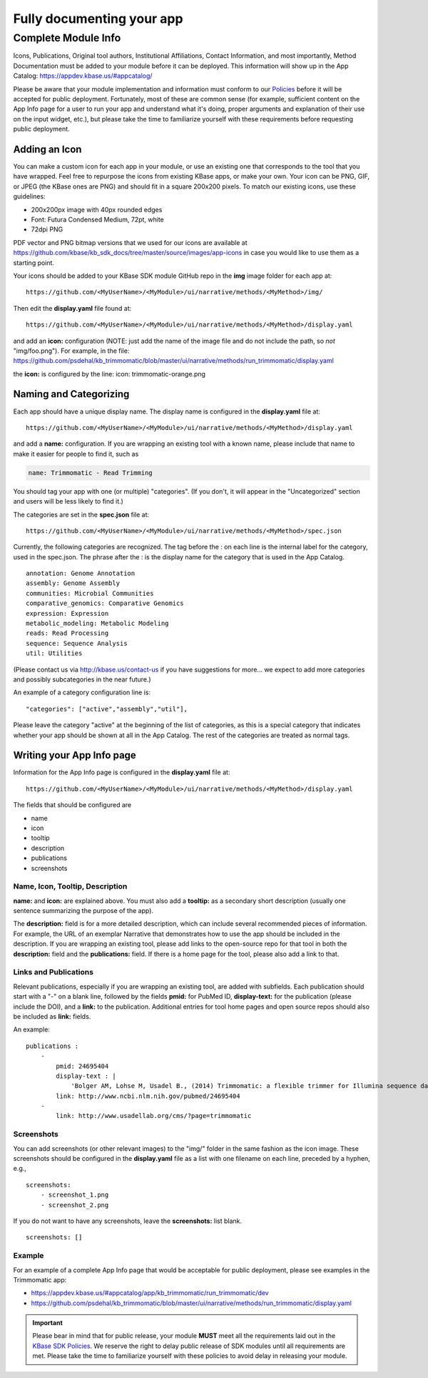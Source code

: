 Fully documenting your app
================================

Complete Module Info
~~~~~~~~~~~~~~~~~~~~

Icons, Publications, Original tool authors, Institutional Affiliations,
Contact Information, and most importantly, Method Documentation must be
added to your module before it can be deployed. This information will
show up in the App Catalog: https://appdev.kbase.us/#appcatalog/

Please be aware that your module implementation and information must
conform to our
`Policies <../references/dev_guidelines.html>`__
before it will be accepted for public deployment. Fortunately, most of
these are common sense (for example, sufficient content on the App Info
page for a user to run your app and understand what it's doing, proper
arguments and explanation of their use on the input widget, etc.), but
please take the time to familiarize yourself with these requirements
before requesting public deployment.

Adding an Icon
^^^^^^^^^^^^^^

You can make a custom icon for each app in your module, or use an
existing one that corresponds to the tool that you have wrapped. Feel
free to repurpose the icons from existing KBase apps, or make your own.
Your icon can be PNG, GIF, or JPEG (the KBase ones are PNG) and should
fit in a square 200x200 pixels. To match our existing icons, use these guidelines:

* 200x200px image with 40px rounded edges
* Font: Futura Condensed Medium, 72pt, white
* 72dpi PNG

PDF vector and PNG bitmap versions that we used for our icons are available at
https://github.com/kbase/kb_sdk_docs/tree/master/source/images/app-icons in case you would like to use them
as a starting point.

Your icons should be added to your KBase SDK module GitHub repo in the
**img** image folder for each app at:

::

    https://github.com/<MyUserName>/<MyModule>/ui/narrative/methods/<MyMethod>/img/


Then edit the **display.yaml** file found at:

::

    https://github.com/<MyUserName>/<MyModule>/ui/narrative/methods/<MyMethod>/display.yaml


and add an **icon:** configuration (NOTE: just add the name of the image
file and do not include the path, so *not* "img/foo.png"). For example,
in the file:
https://github.com/psdehal/kb\_trimmomatic/blob/master/ui/narrative/methods/run\_trimmomatic/display.yaml

the **icon:** is configured by the line: icon: trimmomatic-orange.png

Naming and Categorizing
^^^^^^^^^^^^^^^^^^^^^^^

Each app should have a unique display name. The display name is
configured in the **display.yaml** file at:

::

    https://github.com/<MyUserName>/<MyModule>/ui/narrative/methods/<MyMethod>/display.yaml

and add a **name:** configuration. If you are wrapping an existing tool
with a known name, please include that name to make it easier for people
to find it, such as

.. code:: yaml

    name: Trimmomatic - Read Trimming

You should tag your app with one (or multiple) "categories". (If you
don't, it will appear in the "Uncategorized" section and users will be
less likely to find it.)

The categories are set in the **spec.json** file at:

::

    https://github.com/<MyUserName>/<MyModule>/ui/narrative/methods/<MyMethod>/spec.json

Currently, the following categories are recognized. The tag before the :
on each line is the internal label for the category, used in the
spec.json. The phrase after the : is the display name for the category
that is used in the App Catalog.

::

    annotation: Genome Annotation
    assembly: Genome Assembly
    communities: Microbial Communities
    comparative_genomics: Comparative Genomics
    expression: Expression
    metabolic_modeling: Metabolic Modeling
    reads: Read Processing
    sequence: Sequence Analysis
    util: Utilities


(Please contact us via http://kbase.us/contact-us if you have
suggestions for more... we expect to add more categories and possibly
subcategories in the near future.)

An example of a category configuration line is:

::

    "categories": ["active","assembly","util"],

Please leave the category "active" at the beginning of the list of
categories, as this is a special category that indicates whether your
app should be shown at all in the App Catalog. The rest of the
categories are treated as normal tags.

Writing your App Info page
^^^^^^^^^^^^^^^^^^^^^^^^^^

Information for the App Info page is configured in the **display.yaml**
file at:

::

    https://github.com/<MyUserName>/<MyModule>/ui/narrative/methods/<MyMethod>/display.yaml

The fields that should be configured are

-  name
-  icon
-  tooltip
-  description
-  publications
-  screenshots

Name, Icon, Tooltip, Description
''''''''''''''''''''''''''''''''

**name:** and **icon:** are explained above. You must also add a
**tooltip:** as a secondary short description (usually one sentence
summarizing the purpose of the app).

The **description:** field is for a more detailed description, which can
include several recommended pieces of information. For example, the URL
of an exemplar Narrative that demonstrates how to use the app should be
included in the description. If you are wrapping an existing tool,
please add links to the open-source repo for that tool in both the
**description:** field and the **publications:** field. If there is a
home page for the tool, please also add a link to that.

Links and Publications
''''''''''''''''''''''

Relevant publications, especially if you are wrapping an existing tool,
are added with subfields. Each publication should start with a "-" on a
blank line, followed by the fields **pmid:** for PubMed ID,
**display-text:** for the publication (please include the DOI), and a
**link:** to the publication. Additional entries for tool home pages and
open source repos should also be included as **link:** fields.

An example:

::

    publications :
        -
            pmid: 24695404
            display-text : |
                'Bolger AM, Lohse M, Usadel B., (2014) Trimmomatic: a flexible trimmer for Illumina sequence data. Bioinformatics. 2014 Aug 1;30(15):2114-20. doi: 10.1093/bioinformatics/btu170.'
            link: http://www.ncbi.nlm.nih.gov/pubmed/24695404
        -
            link: http://www.usadellab.org/cms/?page=trimmomatic

Screenshots
'''''''''''

You can add screenshots (or other relevant images) to the "img/" folder
in the same fashion as the icon image. These screenshots should be
configured in the **display.yaml** file as a list with one filename on
each line, preceded by a hyphen, e.g.,

::

    screenshots:
        - screenshot_1.png
        - screenshot_2.png

If you do not want to have any screenshots, leave the **screenshots:**
list blank.

::

    screenshots: []

Example
'''''''

For an example of a complete App Info page that would be acceptable for
public deployment, please see examples in the Trimmomatic app:

-  https://appdev.kbase.us/#appcatalog/app/kb\_trimmomatic/run\_trimmomatic/dev
-  https://github.com/psdehal/kb\_trimmomatic/blob/master/ui/narrative/methods/run\_trimmomatic/display.yaml

.. important:: 

    Please bear in mind that for public release, your module **MUST** meet
    all the requirements laid out in the `KBase SDK
    Policies <../references/dev_guidelines.html>`__.
    We reserve the right to delay public release of SDK modules until all
    requirements are met. Please take the time to familiarize yourself with
    these policies to avoid delay in releasing your module.
